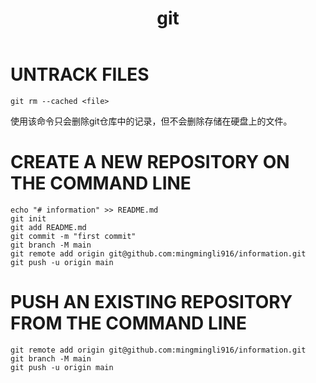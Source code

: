 :PROPERTIES:
:ID:       F680780E-1E3A-4674-81B2-8DE6AB5CE8B7
:END:
#+title: git
* UNTRACK FILES
#+begin_src shell
  git rm --cached <file>
#+end_src

使用该命令只会删除git仓库中的记录，但不会删除存储在硬盘上的文件。

* CREATE A NEW REPOSITORY ON THE COMMAND LINE
#+begin_src shell
echo "# information" >> README.md
git init
git add README.md
git commit -m "first commit"
git branch -M main
git remote add origin git@github.com:mingmingli916/information.git
git push -u origin main  
#+end_src

* PUSH AN EXISTING REPOSITORY FROM THE COMMAND LINE
#+begin_src shell
git remote add origin git@github.com:mingmingli916/information.git
git branch -M main
git push -u origin main  
#+end_src
